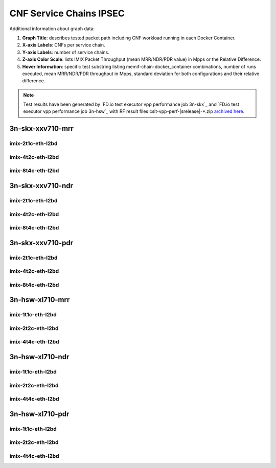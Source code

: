 
.. raw:: latex

    \clearpage

.. raw:: html

    <script type="text/javascript">

        function getDocHeight(doc) {
            doc = doc || document;
            var body = doc.body, html = doc.documentElement;
            var height = Math.max( body.scrollHeight, body.offsetHeight,
                html.clientHeight, html.scrollHeight, html.offsetHeight );
            return height;
        }

        function setIframeHeight(id) {
            var ifrm = document.getElementById(id);
            var doc = ifrm.contentDocument? ifrm.contentDocument:
                ifrm.contentWindow.document;
            ifrm.style.visibility = 'hidden';
            ifrm.style.height = "10px"; // reset to minimal height ...
            // IE opt. for bing/msn needs a bit added or scrollbar appears
            ifrm.style.height = getDocHeight( doc ) + 4 + "px";
            ifrm.style.visibility = 'visible';
        }

    </script>

.. _cnf_service_chains_ipsec:

CNF Service Chains IPSEC
========================

.. todo::

    Add introduction.

Additional information about graph data:

#. **Graph Title**: describes tested packet path including CNF workload
   running in each Docker Container.

#. **X-axis Labels**: CNFs per service chain.

#. **Y-axis Labels**: number of service chains.

#. **Z-axis Color Scale**: lists IMIX Packet Throughput
   (mean MRR/NDR/PDR value) in Mpps or the Relative Difference.

#. **Hover Information**: specific test substring listing
   memif-chain-docker_container combinations, number of runs executed,
   mean MRR/NDR/PDR throughput in Mpps, standard deviation for both
   configurations and their relative difference.

.. note::

    Test results have been generated by
    `FD.io test executor vpp performance job 3n-skx`_ and
    `FD.io test executor vpp performance job 3n-hsw`_
    with RF result files csit-vpp-perf-|srelease|-\*.zip
    `archived here <../../_static/archive/>`_.

.. raw:: latex

    \clearpage

3n-skx-xxv710-mrr
~~~~~~~~~~~~~~~~~

imix-2t1c-eth-l2bd
------------------

.. raw:: html

    <center>
    <iframe id="ifrmskx04" onload="setIframeHeight(this.id)" width="700" frameborder="0" scrolling="no" src="../../_static/vpp/l2bd-3n-skx-xxv710-imix-2t1c-ipsec-csc-mrr.html"></iframe>
    </center>

.. raw:: latex

    \begin{figure}[H]
        \centering
            \graphicspath{{../_build/_static/vpp/}}
            \includegraphics[clip, trim=0cm 0cm 5cm 0cm, width=0.70\textwidth]{l2bd-3n-skx-xxv710-imix-2t1c-ipsec-csc-mrr}
            \label{fig:l2bd-3n-skx-xxv710-imix-2t1c-ipsec-csc-mrr}
    \end{figure}

.. raw:: latex

    \clearpage

imix-4t2c-eth-l2bd
------------------

.. raw:: html

    <center>
    <iframe id="ifrmskx05" onload="setIframeHeight(this.id)" width="700" frameborder="0" scrolling="no" src="../../_static/vpp/l2bd-3n-skx-xxv710-imix-4t2c-ipsec-csc-mrr.html"></iframe>
    </center>

.. raw:: latex

    \begin{figure}[H]
        \centering
            \graphicspath{{../_build/_static/vpp/}}
            \includegraphics[clip, trim=0cm 0cm 5cm 0cm, width=0.70\textwidth]{l2bd-3n-skx-xxv710-imix-4t2c-ipsec-csc-mrr}
            \label{fig:l2bd-3n-skx-xxv710-imix-4t2c-ipsec-csc-mrr}
    \end{figure}

.. raw:: latex

    \clearpage

imix-8t4c-eth-l2bd
------------------

.. raw:: html

    <center>
    <iframe id="ifrmskx06" onload="setIframeHeight(this.id)" width="700" frameborder="0" scrolling="no" src="../../_static/vpp/l2bd-3n-skx-xxv710-imix-8t4c-ipsec-csc-mrr.html"></iframe>
    </center>

.. raw:: latex

    \begin{figure}[H]
        \centering
            \graphicspath{{../_build/_static/vpp/}}
            \includegraphics[clip, trim=0cm 0cm 5cm 0cm, width=0.70\textwidth]{l2bd-3n-skx-xxv710-imix-8t4c-ipsec-csc-mrr}
            \label{fig:l2bd-3n-skx-xxv710-imix-8t4c-ipsec-csc-mrr}
    \end{figure}

.. raw:: latex

    \clearpage

3n-skx-xxv710-ndr
~~~~~~~~~~~~~~~~~

imix-2t1c-eth-l2bd
------------------

.. raw:: html

    <center>
    <iframe id="ifrmskx10" onload="setIframeHeight(this.id)" width="700" frameborder="0" scrolling="no" src="../../_static/vpp/l2bd-3n-skx-xxv710-imix-2t1c-ipsec-csc-ndr.html"></iframe>
    </center>

.. raw:: latex

    \begin{figure}[H]
        \centering
            \graphicspath{{../_build/_static/vpp/}}
            \includegraphics[clip, trim=0cm 0cm 5cm 0cm, width=0.70\textwidth]{l2bd-3n-skx-xxv710-imix-2t1c-ipsec-csc-ndr}
            \label{fig:l2bd-3n-skx-xxv710-imix-2t1c-ipsec-csc-ndr}
    \end{figure}

.. raw:: latex

    \clearpage

imix-4t2c-eth-l2bd
------------------

.. raw:: html

    <center>
    <iframe id="ifrmskx11" onload="setIframeHeight(this.id)" width="700" frameborder="0" scrolling="no" src="../../_static/vpp/l2bd-3n-skx-xxv710-imix-4t2c-ipsec-csc-ndr.html"></iframe>
    </center>

.. raw:: latex

    \begin{figure}[H]
        \centering
            \graphicspath{{../_build/_static/vpp/}}
            \includegraphics[clip, trim=0cm 0cm 5cm 0cm, width=0.70\textwidth]{l2bd-3n-skx-xxv710-imix-4t2c-ipsec-csc-ndr}
            \label{fig:l2bd-3n-skx-xxv710-imix-4t2c-ipsec-csc-ndr}
    \end{figure}

.. raw:: latex

    \clearpage

imix-8t4c-eth-l2bd
------------------

.. raw:: html

    <center>
    <iframe id="ifrmskx12" onload="setIframeHeight(this.id)" width="700" frameborder="0" scrolling="no" src="../../_static/vpp/l2bd-3n-skx-xxv710-imix-8t4c-ipsec-csc-ndr.html"></iframe>
    </center>

.. raw:: latex

    \begin{figure}[H]
        \centering
            \graphicspath{{../_build/_static/vpp/}}
            \includegraphics[clip, trim=0cm 0cm 5cm 0cm, width=0.70\textwidth]{l2bd-3n-skx-xxv710-imix-8t4c-ipsec-csc-ndr}
            \label{fig:l2bd-3n-skx-xxv710-imix-8t4c-ipsec-csc-ndr}
    \end{figure}

.. raw:: latex

    \clearpage

3n-skx-xxv710-pdr
~~~~~~~~~~~~~~~~~

imix-2t1c-eth-l2bd
------------------

.. raw:: html

    <center>
    <iframe id="ifrmskx16" onload="setIframeHeight(this.id)" width="700" frameborder="0" scrolling="no" src="../../_static/vpp/l2bd-3n-skx-xxv710-imix-2t1c-ipsec-csc-pdr.html"></iframe>
    </center>

.. raw:: latex

    \begin{figure}[H]
        \centering
            \graphicspath{{../_build/_static/vpp/}}
            \includegraphics[clip, trim=0cm 0cm 5cm 0cm, width=0.70\textwidth]{l2bd-3n-skx-xxv710-imix-2t1c-ipsec-csc-pdr}
            \label{fig:l2bd-3n-skx-xxv710-imix-2t1c-ipsec-csc-pdr}
    \end{figure}

.. raw:: latex

    \clearpage

imix-4t2c-eth-l2bd
------------------

.. raw:: html

    <center>
    <iframe id="ifrmskx17" onload="setIframeHeight(this.id)" width="700" frameborder="0" scrolling="no" src="../../_static/vpp/l2bd-3n-skx-xxv710-imix-4t2c-ipsec-csc-pdr.html"></iframe>
    </center>

.. raw:: latex

    \begin{figure}[H]
        \centering
            \graphicspath{{../_build/_static/vpp/}}
            \includegraphics[clip, trim=0cm 0cm 5cm 0cm, width=0.70\textwidth]{l2bd-3n-skx-xxv710-imix-4t2c-ipsec-csc-pdr}
            \label{fig:l2bd-3n-skx-xxv710-imix-4t2c-ipsec-csc-pdr}
    \end{figure}

.. raw:: latex

    \clearpage

imix-8t4c-eth-l2bd
------------------

.. raw:: html

    <center>
    <iframe id="ifrmskx18" onload="setIframeHeight(this.id)" width="700" frameborder="0" scrolling="no" src="../../_static/vpp/l2bd-3n-skx-xxv710-imix-8t4c-ipsec-csc-pdr.html"></iframe>
    </center>

.. raw:: latex

    \begin{figure}[H]
        \centering
            \graphicspath{{../_build/_static/vpp/}}
            \includegraphics[clip, trim=0cm 0cm 5cm 0cm, width=0.70\textwidth]{l2bd-3n-skx-xxv710-imix-8t4c-ipsec-csc-pdr}
            \label{fig:l2bd-3n-skx-xxv710-imix-8t4c-ipsec-csc-pdr}
    \end{figure}

.. raw:: latex

    \clearpage

3n-hsw-xl710-mrr
~~~~~~~~~~~~~~~~

imix-1t1c-eth-l2bd
------------------

.. raw:: html

    <center>
    <iframe id="ifrmhsw04" onload="setIframeHeight(this.id)" width="700" frameborder="0" scrolling="no" src="../../_static/vpp/l2bd-3n-hsw-xl710-imix-1t1c-ipsec-csc-mrr.html"></iframe>
    </center>

.. raw:: latex

    \begin{figure}[H]
        \centering
            \graphicspath{{../_build/_static/vpp/}}
            \includegraphics[clip, trim=0cm 0cm 5cm 0cm, width=0.70\textwidth]{l2bd-3n-hsw-xl710-imix-1t1c-ipsec-csc-mrr}
            \label{fig:l2bd-3n-hsw-xl710-imix-1t1c-ipsec-csc-mrr}
    \end{figure}

.. raw:: latex

    \clearpage

imix-2t2c-eth-l2bd
------------------

.. raw:: html

    <center>
    <iframe id="ifrmhsw05" onload="setIframeHeight(this.id)" width="700" frameborder="0" scrolling="no" src="../../_static/vpp/l2bd-3n-hsw-xl710-imix-2t2c-ipsec-csc-mrr.html"></iframe>
    </center>

.. raw:: latex

    \begin{figure}[H]
        \centering
            \graphicspath{{../_build/_static/vpp/}}
            \includegraphics[clip, trim=0cm 0cm 5cm 0cm, width=0.70\textwidth]{l2bd-3n-hsw-xl710-imix-2t2c-ipsec-csc-mrr}
            \label{fig:l2bd-3n-hsw-xl710-imix-2t2c-ipsec-csc-mrr}
    \end{figure}

.. raw:: latex

    \clearpage

imix-4t4c-eth-l2bd
------------------

.. raw:: html

    <center>
    <iframe id="ifrmhsw06" onload="setIframeHeight(this.id)" width="700" frameborder="0" scrolling="no" src="../../_static/vpp/l2bd-3n-hsw-xl710-imix-4t4c-ipsec-csc-mrr.html"></iframe>
    </center>

.. raw:: latex

    \begin{figure}[H]
        \centering
            \graphicspath{{../_build/_static/vpp/}}
            \includegraphics[clip, trim=0cm 0cm 5cm 0cm, width=0.70\textwidth]{l2bd-3n-hsw-xl710-imix-4t4c-ipsec-csc-mrr}
            \label{fig:l2bd-3n-hsw-xl710-imix-4t4c-ipsec-csc-mrr}
    \end{figure}

.. raw:: latex

    \clearpage

3n-hsw-xl710-ndr
~~~~~~~~~~~~~~~~

imix-1t1c-eth-l2bd
------------------

.. raw:: html

    <center>
    <iframe id="ifrmhsw10" onload="setIframeHeight(this.id)" width="700" frameborder="0" scrolling="no" src="../../_static/vpp/l2bd-3n-hsw-xl710-imix-1t1c-ipsec-csc-ndr.html"></iframe>
    </center>

.. raw:: latex

    \begin{figure}[H]
        \centering
            \graphicspath{{../_build/_static/vpp/}}
            \includegraphics[clip, trim=0cm 0cm 5cm 0cm, width=0.70\textwidth]{l2bd-3n-hsw-xl710-imix-1t1c-ipsec-csc-ndr}
            \label{fig:l2bd-3n-hsw-xl710-imix-1t1c-ipsec-csc-ndr}
    \end{figure}

.. raw:: latex

    \clearpage

imix-2t2c-eth-l2bd
------------------

.. raw:: html

    <center>
    <iframe id="ifrmhsw11" onload="setIframeHeight(this.id)" width="700" frameborder="0" scrolling="no" src="../../_static/vpp/l2bd-3n-hsw-xl710-imix-2t2c-ipsec-csc-ndr.html"></iframe>
    </center>

.. raw:: latex

    \begin{figure}[H]
        \centering
            \graphicspath{{../_build/_static/vpp/}}
            \includegraphics[clip, trim=0cm 0cm 5cm 0cm, width=0.70\textwidth]{l2bd-3n-hsw-xl710-imix-2t2c-ipsec-csc-ndr}
            \label{fig:l2bd-3n-hsw-xl710-imix-2t2c-ipsec-csc-ndr}
    \end{figure}

.. raw:: latex

    \clearpage

imix-4t4c-eth-l2bd
------------------

.. raw:: html

    <center>
    <iframe id="ifrmhsw12" onload="setIframeHeight(this.id)" width="700" frameborder="0" scrolling="no" src="../../_static/vpp/l2bd-3n-hsw-xl710-imix-4t4c-ipsec-csc-ndr.html"></iframe>
    </center>

.. raw:: latex

    \begin{figure}[H]
        \centering
            \graphicspath{{../_build/_static/vpp/}}
            \includegraphics[clip, trim=0cm 0cm 5cm 0cm, width=0.70\textwidth]{l2bd-3n-hsw-xl710-imix-4t4c-ipsec-csc-ndr}
            \label{fig:l2bd-3n-hsw-xl710-imix-4t4c-ipsec-csc-ndr}
    \end{figure}

.. raw:: latex

    \clearpage

3n-hsw-xl710-pdr
~~~~~~~~~~~~~~~~

imix-1t1c-eth-l2bd
------------------

.. raw:: html

    <center>
    <iframe id="ifrmhsw16" onload="setIframeHeight(this.id)" width="700" frameborder="0" scrolling="no" src="../../_static/vpp/l2bd-3n-hsw-xl710-imix-1t1c-ipsec-csc-pdr.html"></iframe>
    </center>

.. raw:: latex

    \begin{figure}[H]
        \centering
            \graphicspath{{../_build/_static/vpp/}}
            \includegraphics[clip, trim=0cm 0cm 5cm 0cm, width=0.70\textwidth]{l2bd-3n-hsw-xl710-imix-1t1c-ipsec-csc-pdr}
            \label{fig:l2bd-3n-hsw-xl710-imix-1t1c-ipsec-csc-pdr}
    \end{figure}

.. raw:: latex

    \clearpage

imix-2t2c-eth-l2bd
------------------

.. raw:: html

    <center>
    <iframe id="ifrmhsw17" onload="setIframeHeight(this.id)" width="700" frameborder="0" scrolling="no" src="../../_static/vpp/l2bd-3n-hsw-xl710-imix-2t2c-ipsec-csc-pdr.html"></iframe>
    </center>

.. raw:: latex

    \begin{figure}[H]
        \centering
            \graphicspath{{../_build/_static/vpp/}}
            \includegraphics[clip, trim=0cm 0cm 5cm 0cm, width=0.70\textwidth]{l2bd-3n-hsw-xl710-imix-2t2c-ipsec-csc-pdr}
            \label{fig:l2bd-3n-hsw-xl710-imix-2t2c-ipsec-csc-pdr}
    \end{figure}

.. raw:: latex

    \clearpage

imix-4t4c-eth-l2bd
------------------

.. raw:: html

    <center>
    <iframe id="ifrmhsw18" onload="setIframeHeight(this.id)" width="700" frameborder="0" scrolling="no" src="../../_static/vpp/l2bd-3n-hsw-xl710-imix-4t4c-ipsec-csc-pdr.html"></iframe>
    </center>

.. raw:: latex

    \begin{figure}[H]
        \centering
            \graphicspath{{../_build/_static/vpp/}}
            \includegraphics[clip, trim=0cm 0cm 5cm 0cm, width=0.70\textwidth]{l2bd-3n-hsw-xl710-imix-4t4c-ipsec-csc-pdr}
            \label{fig:l2bd-3n-hsw-xl710-imix-4t4c-ipsec-csc-pdr}
    \end{figure}
